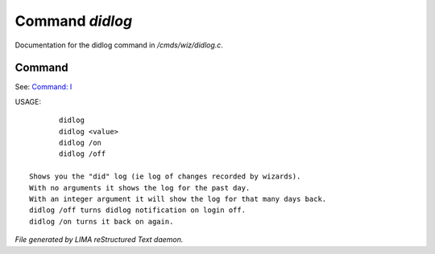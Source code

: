*****************
Command *didlog*
*****************

Documentation for the didlog command in */cmds/wiz/didlog.c*.

Command
=======

See: `Command: I <I.html>`_ 

USAGE::

	didlog
	didlog <value>
	didlog /on
	didlog /off

 Shows you the "did" log (ie log of changes recorded by wizards).
 With no arguments it shows the log for the past day.
 With an integer argument it will show the log for that many days back.
 didlog /off turns didlog notification on login off.
 didlog /on turns it back on again.



*File generated by LIMA reStructured Text daemon.*
